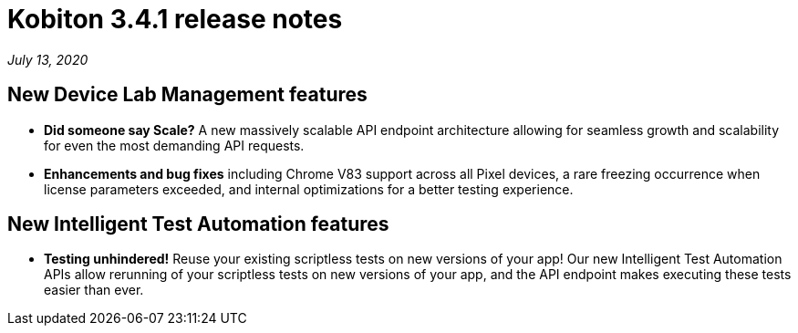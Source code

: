 = Kobiton 3.4.1 release notes
:navtitle: Kobiton 3.4.1 release notes

_July 13, 2020_

== New Device Lab Management features

* *Did someone say Scale?* A new massively scalable API endpoint architecture allowing for seamless growth and scalability for even the most demanding API requests.
* *Enhancements and bug fixes* including Chrome V83 support across all Pixel devices, a rare freezing occurrence when license parameters exceeded, and internal optimizations for a better testing experience.

== New Intelligent Test Automation features

* *Testing unhindered!* Reuse your existing scriptless tests on new versions of your app! Our new Intelligent Test Automation APIs allow rerunning of your scriptless tests on new versions of your app, and the API endpoint makes executing these tests easier than ever.

